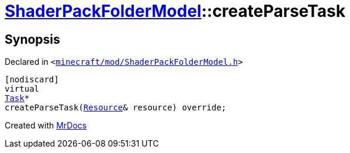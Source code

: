 [#ShaderPackFolderModel-createParseTask]
= xref:ShaderPackFolderModel.adoc[ShaderPackFolderModel]::createParseTask
:relfileprefix: ../
:mrdocs:


== Synopsis

Declared in `&lt;https://github.com/PrismLauncher/PrismLauncher/blob/develop/minecraft/mod/ShaderPackFolderModel.h#L19[minecraft&sol;mod&sol;ShaderPackFolderModel&period;h]&gt;`

[source,cpp,subs="verbatim,replacements,macros,-callouts"]
----
[nodiscard]
virtual
xref:Task.adoc[Task]*
createParseTask(xref:Resource.adoc[Resource]& resource) override;
----



[.small]#Created with https://www.mrdocs.com[MrDocs]#
